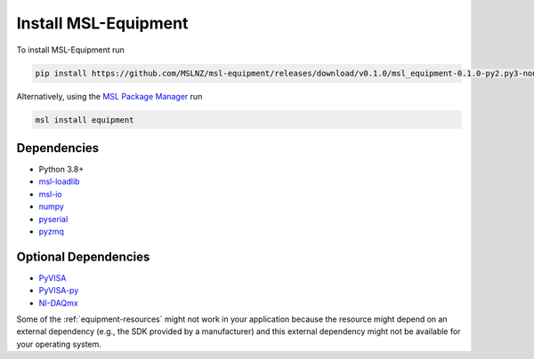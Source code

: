 .. _equipment-install:

=====================
Install MSL-Equipment
=====================

To install MSL-Equipment run

.. code-block:: console

   pip install https://github.com/MSLNZ/msl-equipment/releases/download/v0.1.0/msl_equipment-0.1.0-py2.py3-none-any.whl

Alternatively, using the `MSL Package Manager`_ run

.. code-block:: console

   msl install equipment

.. _equipment-dependencies:

Dependencies
------------
* Python 3.8+
* msl-loadlib_
* msl-io_
* numpy_
* pyserial_
* pyzmq_

Optional Dependencies
---------------------
* PyVISA_
* PyVISA-py_
* NI-DAQmx_

Some of the :ref:`equipment-resources` might not work in your application
because the resource might depend on an external dependency (e.g., the SDK
provided by a manufacturer) and this external dependency might not be
available for your operating system.

.. _MSL Package Manager: https://msl-package-manager.readthedocs.io/en/stable/
.. _PyVISA: https://pyvisa.readthedocs.io/en/stable/
.. _PyVISA-py: https://pyvisa-py.readthedocs.io/en/stable/
.. _NI-DAQmx: https://nidaqmx-python.readthedocs.io/en/stable/
.. _numpy: https://www.numpy.org/
.. _msl-loadlib: https://msl-loadlib.readthedocs.io/en/stable/
.. _msl-io: https://msl-io.readthedocs.io/en/latest/
.. _pyserial: https://pythonhosted.org/pyserial/
.. _pyzmq: https://pyzmq.readthedocs.io/en/stable/

